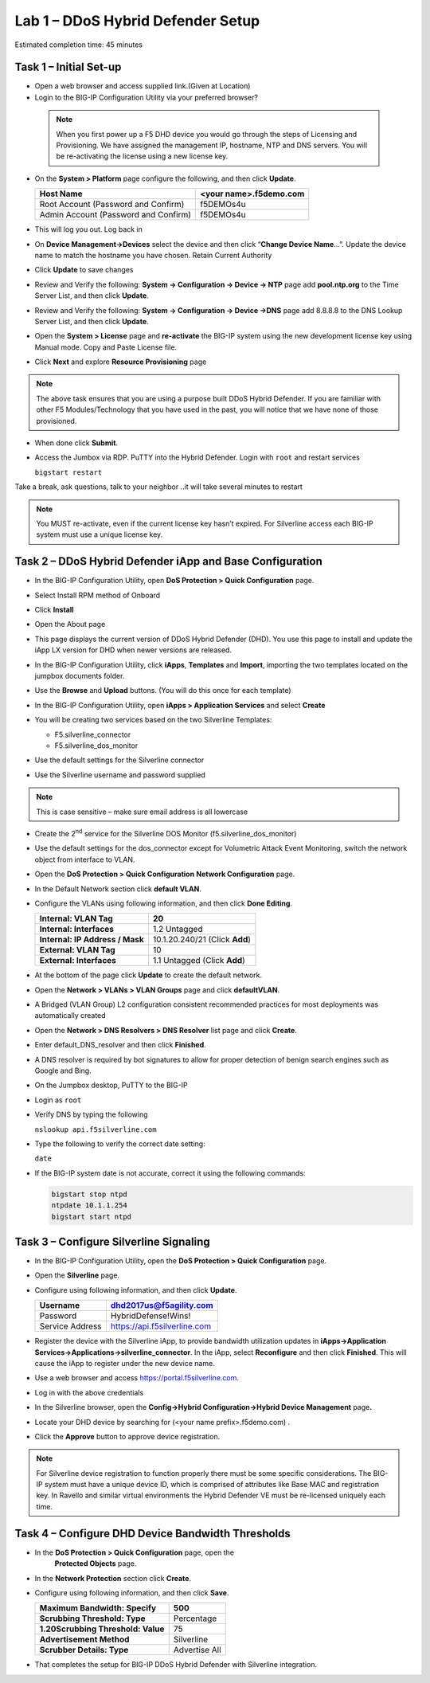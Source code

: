 Lab 1 – DDoS Hybrid Defender Setup
==================================

Estimated completion time: 45 minutes

Task 1 – Initial Set-up
-----------------------

- Open a web browser and access supplied link.(Given at Location)

- Login to the BIG-IP Configuration Utility via your preferred browser?

 .. NOTE:: When you first power up a F5 DHD device you would go through the
  steps of Licensing and Provisioning.  We have assigned the management
  IP, hostname, NTP and DNS servers.  You will be re-activating the
  license using a new license key.

- On the **System > Platform** page configure the following, and then
  click **Update**.

  +----------------------------------------+--------------------------+
  | Host Name                              | <your name>.f5demo.com   |
  +========================================+==========================+
  | Root Account (Password and Confirm)    | f5DEMOs4u                |
  +----------------------------------------+--------------------------+
  | Admin Account (Password and Confirm)   | f5DEMOs4u                |
  +----------------------------------------+--------------------------+

- This will log you out. Log back in

- On **Device Management->Devices** select the device and then click
  “\ **Change Device Name**\ …”. Update the device name to match
  the hostname you have chosen. Retain Current Authority

- Click **Update** to save changes

- Review and Verify the following: \ **System -> Configuration ->
  Device -> NTP** page add **pool.ntp.org** to the Time Server
  List, and then click **Update**.

- Review and Verify the following: **System -> Configuration -> Device
  ->DNS** page add 8.8.8.8 to the DNS Lookup Server List, and then
  click **Update**.

- Open the **System > License** page and **re-activate** the BIG-IP
  system using the new development license key using Manual mode.
  Copy and Paste License file.

  |image6|

- Click **Next** and explore **Resource Provisioning** page

.. NOTE:: The above task ensures that you are using a purpose built
  DDoS Hybrid Defender.  If you are familiar with other
  F5 Modules/Technology that you have used in the past, you will
  notice that we have none of those provisioned.

- When done click **Submit**.

- Access the Jumbox via RDP. PuTTY into the Hybrid Defender. Login with
  ``root`` and restart services

  ``bigstart restart``

Take a break, ask questions, talk to your neighbor ..it will take
several minutes to restart

.. NOTE:: You MUST re-activate, even if the current license key
   hasn’t expired. For Silverline access each BIG-IP system must use a
   unique license key.

Task 2 – DDoS Hybrid Defender iApp and Base Configuration
---------------------------------------------------------

- In the BIG-IP Configuration Utility, open **DoS Protection > Quick
  Configuration** page.

- Select Install RPM method of Onboard

- Click **Install**

  |image7|

- Open the About page

  |image8|

- This page displays the current version of DDoS Hybrid Defender (DHD).
  You use this page to install and update the iApp LX version for DHD
  when newer versions are released.

  |image9|

- In the BIG-IP Configuration Utility, click **iApps**, **Templates**
  and **Import**, importing the two templates located on the jumpbox documents
  folder.

  |image10|

- Use the **Browse** and **Upload** buttons. (You will do this once for
  each template)

- In the BIG-IP Configuration Utility, open **iApps > Application
  Services** and select **Create**

  |image11|

- You will be creating two services based on the two Silverline
  Templates:

  - F5.silverline\_connector

  - F5.silverline\_dos\_monitor

  |image12|

- Use the default settings for the Silverline connector

- Use the Silverline username and password supplied

.. Note:: This is case sensitive – make sure email address is all lowercase

|image13|

|image14|

- Create the 2\ :sup:`nd` service for the Silverline DOS Monitor
  (f5.silverline\_dos\_monitor)

  |image15|

- Use the default settings for the dos\_connector except for Volumetric
  Attack Event Monitoring, switch the network object from interface to
  VLAN.

  |image16|

- Open the **DoS Protection > Quick Configuration** **Network
  Configuration** page.

  |image17|

- In the Default Network section click **default VLAN**.

- Configure the VLANs using following information, and then click
  **Done Editing**.

  +-----------------------+----------------------------------+
  | \ **Internal:         | 20                               |
  | VLAN Tag**            |                                  |
  +=======================+==================================+
  | **Internal:           | 1.2 Untagged                     |
  | Interfaces**          |                                  |
  +-----------------------+----------------------------------+
  | **Internal:           | 10.1.20.240/21 (Click **Add**)   |
  | IP Address / Mask**   |                                  |
  +-----------------------+----------------------------------+
  | **External:           | 10                               |
  | VLAN Tag**            |                                  |
  +-----------------------+----------------------------------+
  | **External:           | 1.1 Untagged (Click **Add**)     |
  | Interfaces**          |                                  |
  +-----------------------+----------------------------------+

  |image18|

- At the bottom of the page click **Update** to create the default
  network.

- Open the **Network > VLANs > VLAN Groups** page and click
  **defaultVLAN**.

- A Bridged (VLAN Group) L2 configuration consistent recommended
  practices for most deployments was automatically created

- Open the **Network > DNS Resolvers > DNS Resolver** list page and
  click **Create**.

- Enter default\_DNS\_resolver and then click **Finished**.

- A DNS resolver is required by bot signatures to allow for proper
  detection of benign search engines such as Google and Bing.

- On the Jumpbox desktop, PuTTY to the BIG-IP

- Login as ``root``

- Verify DNS by typing the following

  ``nslookup api.f5silverline.com``

- Type the following to verify the correct date setting:

  ``date``

- If the BIG-IP system date is not accurate, correct it using the
  following commands:

  .. code-block:: console

     bigstart stop ntpd
     ntpdate 10.1.1.254
     bigstart start ntpd

Task 3 – Configure Silverline Signaling
---------------------------------------

- In the BIG-IP Configuration Utility, open the **DoS Protection >
  Quick Configuration** page.

- Open the **Silverline** page.

  |image19|

- Configure using following information, and then click **Update**.

  +-------------------+--------------------------------+
  | Username          | dhd2017us@f5agility.com        |
  +===================+================================+
  | Password          | HybridDefense!Wins!            |
  +-------------------+--------------------------------+
  | Service Address   | https://api.f5silverline.com   |
  +-------------------+--------------------------------+

- Register the device with the Silverline iApp, to provide bandwidth
  utilization updates in **iApps->Application
  Services->Applications->silverline\_connector**. In the iApp, select
  **Reconfigure** and then click **Finished**. This will cause the iApp
  to register under the new device name.

- Use a web browser and access https://portal.f5silverline.com.

- Log in with the above credentials

- In the Silverline browser, open the **Config->Hybrid
  Configuration->Hybrid Device Management** page\ **.**

  |image20|

- Locate your DHD device by searching for (<your name
  prefix>.f5demo.com) .

- Click the **Approve** button to approve device registration.

  |image21|

.. NOTE:: For Silverline device registration to function properly there
   must be some specific considerations. The BIG-IP system must have a
   unique device ID, which is comprised of attributes like Base MAC and
   registration key. In Ravello and similar virtual environments the Hybrid
   Defender VE must be re-licensed uniquely each time.

Task 4 – Configure DHD Device Bandwidth Thresholds
--------------------------------------------------

- In the **DoS Protection > Quick Configuration** \page, open the
   **Protected Objects** page.

- In the **Network Protection** section click **Create**.

- Configure using following information, and then click **Save**.

  +--------------------------------------+-----------------+
  | **Maximum Bandwidth: Specify**       | 500             |
  +======================================+=================+
  | **Scrubbing Threshold: Type**        | Percentage      |
  +--------------------------------------+-----------------+
  | **1.20Scrubbing Threshold: Value**   | 75              |
  +--------------------------------------+-----------------+
  | **Advertisement Method**             | Silverline      |
  +--------------------------------------+-----------------+
  | **Scrubber Details: Type**           | Advertise All   |
  +--------------------------------------+-----------------+

  |image22|

- That completes the setup for BIG-IP DDoS Hybrid Defender with
  Silverline integration.

.. |image6| image:: /_static/image8.png
   :width: 6.64028in
   :height: 3.15377in
.. |image7| image:: /_static/image9.png
   :width: 6.64028in
   :height: 1.13399in
.. |image8| image:: /_static/image10.png
   :width: 6.44722in
   :height: 0.53333in
.. |image9| image:: /_static/image11.png
   :width: 6.64028in
   :height: 1.84583in
.. |image10| image:: /_static/image12.png
   :width: 6.64028in
   :height: 2.01931in
.. |image11| image:: /_static/image13.png
   :width: 6.64028in
   :height: 1.12569in
.. |image12| image:: /_static/image14.png
   :width: 4.83435in
   :height: 2.68715in
.. |image13| image:: /_static/image15.png
   :width: 6.51491in
   :height: 3.29901in
.. |image14| image:: /_static/image16.png
   :width: 6.51491in
   :height: 1.61067in
.. |image15| image:: /_static/image17.png
   :width: 5.82741in
   :height: 2.98196in
.. |image16| image:: /_static/image18.png
   :width: 6.64028in
   :height: 4.05694in
.. |image17| image:: /_static/image19.png
   :width: 5.20878in
   :height: 0.73340in
.. |image18| image:: /_static/image20.png
   :width: 6.14167in
   :height: 0.76803in
.. |image19| image:: /_static/image21.png
   :width: 3.88367in
   :height: 0.70006in
.. |image20| image:: /_static/image22.png
   :width: 3.57500in
   :height: 2.71750in
.. |image21| image:: /_static/image23.png
   :width: 6.64028in
   :height: 1.65186in
.. |image22| image:: /_static/image24.png
   :width: 6.64028in
   :height: 3.17847in
